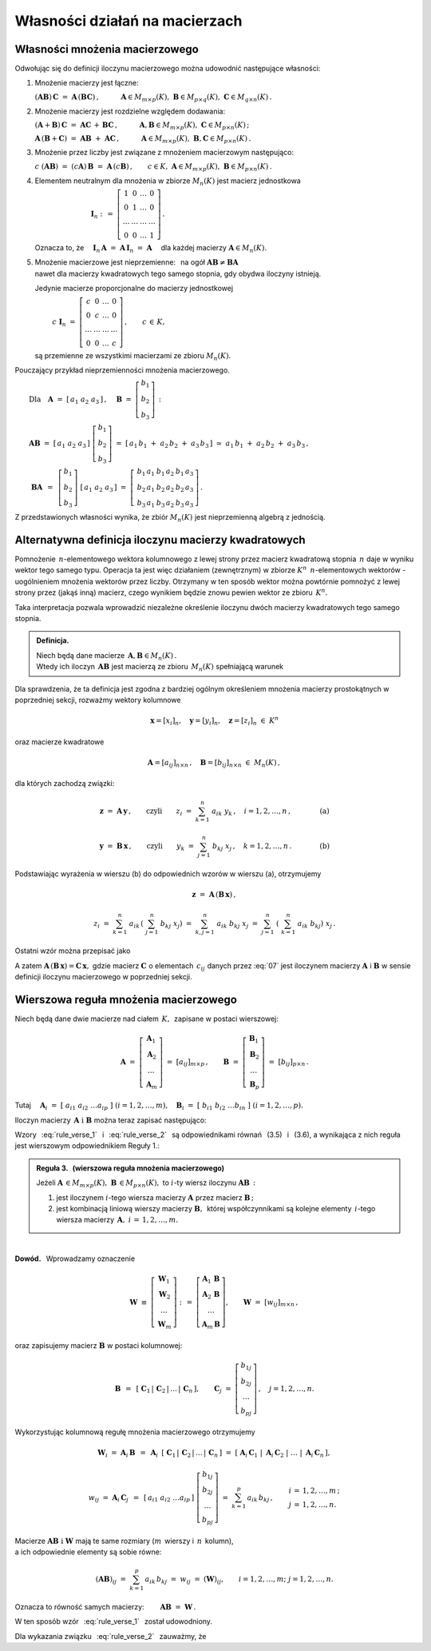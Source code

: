 
Własności działań na macierzach
-------------------------------

Własności mnożenia macierzowego
~~~~~~~~~~~~~~~~~~~~~~~~~~~~~~~

.. Opierając się na definicji iloczynu macierzy prostokątnych oraz na wyprowadzonych
   z niej regułach i wzorach można udowodnić następujące własności:

Odwołując się do definicji iloczynu macierzowego można udowodnić następujące własności:

1. Mnożenie macierzy jest łączne:

   :math:`\ (\boldsymbol{A} \boldsymbol{B})\,\boldsymbol{C} \ =\ 
   \boldsymbol{A}\,(\boldsymbol{B} \boldsymbol{C})\,,
   \qquad\quad
   \boldsymbol{A}\in M_{m\times p}(K),\ \  
   \boldsymbol{B}\in M_{p\times q}(K),\ \ 
   \boldsymbol{C}\in M_{q\times n}(K)\,.`

2. Mnożenie macierzy jest rozdzielne względem dodawania:

   :math:`\ (\boldsymbol{A}+\boldsymbol{B})\,\boldsymbol{C} \ =\ 
   \boldsymbol{A} \boldsymbol{C}\,+\,\boldsymbol{B} \boldsymbol{C}\,,
   \qquad\quad
   \boldsymbol{A},\boldsymbol{B}\in M_{m\times p}(K),\ \ \boldsymbol{C}\in M_{p\times n}(K)\,;`

   :math:`\ \boldsymbol{A}\,(\boldsymbol{B}+\boldsymbol{C})\ =\ 
   \boldsymbol{A} \boldsymbol{B}\ +\ \boldsymbol{A} \boldsymbol{C}\,,
   \qquad\quad
   \boldsymbol{A}\in M_{m\times p}(K),\ \ \boldsymbol{B},\boldsymbol{C}\in M_{p\times n}(K)\,.`

3. Mnożenie przez liczby jest związane z mnożeniem macierzowym następująco:      
      
   :math:`\ c\ (\boldsymbol{A} \boldsymbol{B})\ =\ 
   (c \boldsymbol{A})\,\boldsymbol{B}\ =\ 
   \boldsymbol{A}\,(c \boldsymbol{B})\,,
   \qquad
   c\in K,\ \ \boldsymbol{A}\in M_{m\times p}(K),\ \ \boldsymbol{B}\in M_{p\times n}(K)\,.`

4. Elementem neutralnym dla mnożenia w zbiorze :math:`\ M_n(K)\ ` jest macierz jednostkowa 

   :math:`\ \qquad\qquad\qquad\qquad\boldsymbol{I}_n \ :\,=\ 
   \left[\begin{array}{cccc} 
   1      &    0   & \ldots &    0   \\
   0      &    1   & \ldots &    0   \\
   \ldots & \ldots & \ldots & \ldots \\
   0      &    0   & \ldots &    1     
   \end{array}\right]\,.`

   Oznacza to, że
   :math:`\quad\boldsymbol{I}_n\,\boldsymbol{A}\ =\ 
   \boldsymbol{A}\,\boldsymbol{I}_n\ =\ \boldsymbol{A}\quad`
   dla każdej macierzy :math:`\ \boldsymbol{A}\in M_n(K).`

5. | Mnożenie macierzowe jest nieprzemienne: :math:`\,` 
     na ogół :math:`\ \boldsymbol{A} \boldsymbol{B} \neq \boldsymbol{B} \boldsymbol{A}`
   | nawet dla macierzy kwadratowych tego samego stopnia, gdy obydwa iloczyny istnieją.
   
   Jedynie macierze proporcjonalne do macierzy jednostkowej

   :math:`\qquad\ \,
   c\ \boldsymbol{I}_n\ =\ \left[\begin{array}{cccc} 
   c      &    0   & \ldots &    0   \\
   0      &    c   & \ldots &    0   \\
   \ldots & \ldots & \ldots & \ldots \\
   0      &    0   & \ldots &    c     
   \end{array}\right]\,,\qquad c\,\in\,K,`
   
   są przemienne ze wszystkimi macierzami ze zbioru :math:`\ M_n(K).`

Pouczający przykład nieprzemienności mnożenia macierzowego.

:math:`\qquad\text{Dla}\quad\boldsymbol{A}\ =\ [\,a_1\ a_2\ a_3\,]\,,\quad 
\boldsymbol{B}\ =\ \left[\begin{array}{c} b_1 \\ b_2 \\ b_3 \end{array}\right]\,:`

:math:`\qquad\boldsymbol{A} \boldsymbol{B}\ =\ 
[\,a_1\ a_2\ a_3\,]\ \left[\begin{array}{c} b_1 \\ b_2 \\ b_3 \end{array}\right]\ =\    
[\,a_1\,b_1\;+\;a_2\,b_2\;+\;a_3\,b_3\,]\ \simeq\ a_1\,b_1\;+\;a_2\,b_2\;+\;a_3\,b_3\,,`

.. :math:`\qquad` (formalnie :math:`\ \boldsymbol{A} \boldsymbol{B}\,\in M_{1\times 1}(K),\ \,`
   ale :math:`\ M_{1\times 1}(K)\simeq\,K)\,;`

:math:`\qquad\ \boldsymbol{B} \boldsymbol{A}\ \,=\ \,
\left[\begin{array}{c} b_1 \\ b_2 \\ b_3 \end{array}\right]\ 
[\,a_1\ a_2\ a_3\,]\ =\ 
\left[\,\begin{array}{ccc}
b_1\,a_1 & b_1\,a_2 & b_1\,a_3 \\ 
b_2\,a_1 & b_2\,a_2 & b_2\,a_3 \\
b_3\,a_1 & b_3\,a_2 & b_3\,a_3
\end{array}\right]\,.`

Z przedstawionych własności wynika, że zbiór :math:`\ M_n(K)\ ` jest nieprzemienną algebrą 
z jednością.

.. ze względu na dodawanie macierzy, mnożenie ich przez liczby z :math:`\,K\,`
   i mnożenie macierzowe.

Alternatywna definicja iloczynu macierzy kwadratowych
~~~~~~~~~~~~~~~~~~~~~~~~~~~~~~~~~~~~~~~~~~~~~~~~~~~~~

Pomnożenie :math:`\,n`-elementowego wektora kolumnowego 
z lewej strony przez macierz kwadratową stopnia :math:`\,n\ ` 
daje w wyniku wektor tego samego typu. 
Operacja ta jest więc działaniem (zewnętrznym) w zbiorze :math:`\ K^n\ \,n`-elementowych wektorów :math:`\ ` - :math:`\ ` uogólnieniem mnożenia wektorów przez liczby.
Otrzymany w ten sposób wektor można powtórnie pomnożyć z lewej strony przez (jakąś inną) macierz,
czego wynikiem będzie znowu pewien wektor ze zbioru :math:`\,K^n.`

Taka interpretacja pozwala wprowadzić niezależne określenie iloczynu dwóch macierzy kwadratowych tego samego stopnia.

.. admonition:: Definicja. :math:`\,`

   Niech będą dane macierze :math:`\,\boldsymbol{A},\boldsymbol{B}\in M_n(K)\,.` :math:`\\`
   Wtedy ich iloczyn :math:`\,\boldsymbol{A}\boldsymbol{B}\ `
   jest macierzą ze zbioru :math:`\,M_n(K)\ ` spełniającą warunek   

   .. math::
      :label: alt_def
   
      \boldsymbol{A}\,(\boldsymbol{B}\,\boldsymbol{x}) \ =\ 
      (\boldsymbol{A} \boldsymbol{B})\,\boldsymbol{x}
      \qquad\text{dla każdego wektora}\quad\boldsymbol{x}\in K^n\,.

Dla sprawdzenia, że ta definicja jest zgodna z bardziej ogólnym
określeniem mnożenia macierzy prostokątnych w poprzedniej sekcji, 
rozważmy wektory kolumnowe 

.. math::
   
   \boldsymbol{x} = [x_i]_n,\quad\boldsymbol{y} = [y_i]_n,\quad\boldsymbol{z} = [z_i]_n\ \ \in\ K^n

oraz macierze kwadratowe 

.. math::
   
   \boldsymbol{A} = [a_{ij}]_{n\times n}\,,\quad
   \boldsymbol{B} = [b_{ij}]_{n\times n}\ \ \in\ M_n(K)\,,

dla których zachodzą związki:

.. math::

   \boldsymbol{z}\ =\ \boldsymbol{A}\,\boldsymbol{y}\,,
   \qquad\text{czyli}\qquad z_i\ =\ \sum_{k=1}^n\;a_{ik}\;y_k\,, \quad i=1,2,\ldots,n\,,
   \qquad\qquad\text{(a)}

   \boldsymbol{y}\ =\ \boldsymbol{B}\,\boldsymbol{x}\,,
   \qquad\text{czyli}\qquad y_k\ =\ \sum_{j=1}^n\;b_{kj}\;x_j\,, \quad k=1,2,\ldots,n\,.
   \qquad\qquad\text{(b)}

Podstawiając wyrażenia w wierszu (b) do odpowiednich wzorów w wierszu (a), otrzymujemy

.. math::

   \boldsymbol{z}\ =\ \boldsymbol{A}\,(\boldsymbol{B}\,\boldsymbol{x})\,,

   z_i\ =\ \sum_{k=1}^n\ a_{ik}\,\left(\;\sum_{j=1}^n\;b_{kj}\;x_j \right)
   \ =\ \sum_{k,j=1}^n\;a_{ik}\;b_{kj}\;x_j
   \ =\ \sum_{j=1}^n\ \left(\ \sum_{k=1}^n\;a_{ik}\;b_{kj}\right)\ x_j\,.

Ostatni wzór można przepisać jako

.. math::
   :label: 07
   
   \begin{array}{lclcl}
   & z_i\ =\ \displaystyle\sum_{j=1}^n\;c_{ij}\;x_j\,,\quad & \text{gdzie}
   & \quad c_{ij}\ =\ \displaystyle\sum_{k=1}^n\;a_{ik}\;b_{kj}\,, & i,j\,=\,1,2,\ldots,n\,, \\ \\
   \text{czyli} & \boldsymbol{z} = \boldsymbol{C}\,\boldsymbol{x}\,,\quad & \text{gdzie}
   & \quad\boldsymbol{C}\,=\,\boldsymbol{A}\boldsymbol{B}\,. &
   \end{array}

A zatem
:math:`\ \boldsymbol{A}\,(\boldsymbol{B}\,\boldsymbol{x})=\boldsymbol{C}\,\boldsymbol{x},\ `
gdzie macierz :math:`\ \boldsymbol{C}\ ` o elementach :math:`\,c_{ij}\ ` danych przez :eq:`07`
jest iloczynem macierzy :math:`\ \boldsymbol{A}\ ` i :math:`\ \boldsymbol{B}\ ` 
w sensie definicji iloczynu macierzowego w poprzedniej sekcji.
 
.. Wzór :eq:`alt_def` pozwala interpretować iloczyn dwóch macierzy kwadratowych tego samego stopnia 
   jako macierz, odpowiadającą złożeniu dwóch operacji liniowych na wektorach kolumnowych.

Wierszowa reguła mnożenia macierzowego
~~~~~~~~~~~~~~~~~~~~~~~~~~~~~~~~~~~~~~

Niech będą dane dwie macierze nad ciałem :math:`\,K,\,` zapisane w postaci wierszowej:

.. math::
   
   \boldsymbol{A}\ =\ \left[\begin{array}{c}
                            \boldsymbol{A}_1 \\ 
                            \boldsymbol{A}_2 \\
                            \dots            \\
                            \boldsymbol{A}_m \end{array}\right]\ =\ [a_{ij}]_{m\times p}\,,
   \qquad
   \boldsymbol{B}\ =\ \left[\begin{array}{c}
                            \boldsymbol{B}_1 \\ 
                            \boldsymbol{B}_2 \\
                            \dots            \\
                            \boldsymbol{B}_p \end{array}\right]\ =\ [b_{ij}]_{p\times n}\,.

Tutaj
:math:`\quad\boldsymbol{A}_i\ =\ [\;a_{i1}\ a_{i2}\ \dots a_{ip}\;]\ \ (i=1,2,\dots,m),\quad
\boldsymbol{B}_i\ =\ [\;b_{i1}\ b_{i2}\ \dots b_{in}\;]\ \ (i=1,2,\dots,p). \\`

Iloczyn macierzy :math:`\,\boldsymbol{A}\ \ \text{i}\ \ \boldsymbol{B}\ `
można teraz zapisać następująco: :math:`\\`

.. math::
   :label: rule_verse_1

   \boldsymbol{A}\boldsymbol{B}\ \equiv\    
   \left[\begin{array}{c}
         \boldsymbol{A}_1 \\ 
         \boldsymbol{A}_2 \\
         \dots            \\
         \boldsymbol{A}_m \end{array}\right]\boldsymbol{B}
   \ \ =\ \   
   \left[\begin{array}{c}
         \boldsymbol{A}_1\,\boldsymbol{B} \\ 
         \boldsymbol{A}_2\,\boldsymbol{B} \\
         \dots            \\
         \boldsymbol{A}_m\,\boldsymbol{B} \end{array}\right],

.. math::
   :label: rule_verse_2

   \text{przy czym}\qquad
   \boldsymbol{A}_i\,\boldsymbol{B}\ \ =\ \ 
   \sum_{k=1}^p \,a_{ik}\,\boldsymbol{B}_k\,,\quad i=1,2,\dots, m.

Wzory :math:`\,` :eq:`rule_verse_1` :math:`\,` i :math:`\,` :eq:`rule_verse_2` :math:`\,`
są odpowiednikami równań :math:`\,` (3.5) :math:`\,` i :math:`\,` (3.6),
a wynikająca z nich reguła jest wierszowym odpowiednikiem Reguły 1.: 

.. admonition:: Reguła 3. :math:`\,` (wierszowa reguła mnożenia macierzowego) :math:`\\`

   Jeżeli 
   :math:`\ \boldsymbol{A}\,\in M_{m\times p}(K),\ \boldsymbol{B}\,\in M_{p\times n}(K),\ `
   to :math:`\ i`-ty wiersz iloczynu :math:`\ \boldsymbol{A} \boldsymbol{B}\,:` :math:`\\`

   1. jest iloczynem :math:`\ i`-tego wiersza macierzy :math:`\ \boldsymbol{A}\ `
      przez macierz :math:`\ \boldsymbol{B}\,;` :math:`\\`

   2. jest kombinacją liniową wierszy macierzy :math:`\boldsymbol{B},\,`
      której współczynnikami są kolejne elementy :math:`\,i`-tego wiersza macierzy 
      :math:`\,\boldsymbol{A},\ \ i\,=\,1,2,\ldots,m.`

:math:`\,`

**Dowód.** :math:`\,` Wprowadzamy oznaczenie

.. math::
   
   \boldsymbol{W}\ \equiv\ \left[\begin{array}{c}
                            \boldsymbol{W}_1 \\ 
                            \boldsymbol{W}_2 \\
                            \dots            \\
                            \boldsymbol{W}_m \end{array}\right]\ :\,=\ 
   \left[\begin{array}{c}
         \boldsymbol{A}_1\,\boldsymbol{B} \\ 
         \boldsymbol{A}_2\,\boldsymbol{B} \\
         \dots            \\
         \boldsymbol{A}_m\,\boldsymbol{B} \end{array}\right],
   \qquad
   \boldsymbol{W}\ =\ [w_{ij}]_{m\times n}\,,

oraz zapisujemy macierz :math:`\ \boldsymbol{B}\ ` w postaci kolumnowej:

.. math::
   
   \boldsymbol{B}\ \,=\ \,
   \left[\;\boldsymbol{C}_1\,|\,\boldsymbol{C}_2\,|\,\dots\,|\,\boldsymbol{C}_n\,\right],
   \qquad
   \boldsymbol{C}_j\ =\ \left[\begin{array}{c}
                              b_{1j} \\ b_{2j} \\ \dots \\ b_{pj}
                              \end{array}\right]\,,\quad j=1,2,\dots,n.

Wykorzystując kolumnową regułę mnożenia macierzowego otrzymujemy

.. math::
   
   \boldsymbol{W}_i\ =\ 
   \boldsymbol{A}_i\,\boldsymbol{B}\ \,=\ \,
   \boldsymbol{A}_i\ \,
   \left[\;\boldsymbol{C}_1\,|\,\boldsymbol{C}_2\,|\,\dots\,|\,\boldsymbol{C}_n\,\right]\ \ =\ \ 
   \left[\;\boldsymbol{A}_i\,\boldsymbol{C}_1\;|\; 
           \boldsymbol{A}_i\,\boldsymbol{C}_2\;|\; 
           \dots\;|\;
           \boldsymbol{A}_i\,\boldsymbol{C}_n\,\right],

.. math::

   w_{ij}\ =\ \boldsymbol{A}_i\,\boldsymbol{C}_j\ \,=\ \,
   [\,a_{i1}\ a_{i2}\ \dots a_{ip}\,]\ 
   \left[\begin{array}{c} b_{1j} \\ b_{2j} \\ \dots \\ b_{pj} \end{array}\right]\ \ =\ \ 
   \sum_{k=1}^p\,a_{ik}\,b_{kj}\,,\qquad
   \begin{array}{l} i\,=\,1,2,\ldots,m\,; \\ j\,=\,1,2,\ldots,n. \end{array}

Macierze :math:`\ \boldsymbol{A}\boldsymbol{B}\ \ \text{i}\ \ \boldsymbol{W}\ `
mają te same rozmiary (:math:`m\,` wierszy i :math:`\,n\,` kolumn), :math:`\\`
a ich odpowiednie elementy są sobie równe:

.. math::
   
   (\boldsymbol{A}\boldsymbol{B})_{ij}\ =\ \sum_{k=1}^p\,a_{ik}\,b_{kj}\ =\ 
   w_{ij}\ =\ (\boldsymbol{W})_{ij},
   \qquad
   i=1,2,\dots,m;\ \ j=1,2,\dots,n.

Oznacza to równość samych macierzy:
:math:`\qquad\boldsymbol{A}\boldsymbol{B}\ =\ \boldsymbol{W}\,.`

W ten sposób wzór :math:`\,` :eq:`rule_verse_1` :math:`\,` został udowodniony.

Dla wykazania związku :math:`\,` :eq:`rule_verse_2` :math:`\,` zauważmy, że :math:`\\`

.. math::
   :nowrap:
   
   \begin{eqnarray*}
   \boldsymbol{W}_i & \ =\  & \left[\ \ \ w_{i1}\quad w_{i2}\quad \ldots\quad w_{in}\ \ \ \right]
   \\ \\
   & \ =\ & \left[\quad\sum_{k=1}^p\,a_{ik}\,b_{k1}\quad\, 
                                     \sum_{k=1}^p\,a_{ik}\,b_{k2}\quad\,
                                     \ldots\quad\,
                                     \sum_{k=1}^p\,a_{ik}\,b_{kn}\ \ \,\right] \\
   & \ =\  & \ \sum_{k=1}^p\ \ \left[\ \, a_{ik}\,b_{k1}\quad
                               a_{ik}\,b_{k2}\quad 
                               \ldots\quad 
                               a_{ik}\,b_{kn}\ \, \right] \\
   & \ =\  & \ \sum_{k=1}^p\ \ a_{ik}\ \left[\ \,b_{k1}\ \ b_{k2}\ \ \ldots\ \ b_{kn}\ \,\right] \\
   & \ =\  & \ \sum_{k=1}^p\ a_{ik}\ \boldsymbol{B}_k \,,\qquad\quad i=1,2,\dots,m.
   \end{eqnarray*}

   \;
